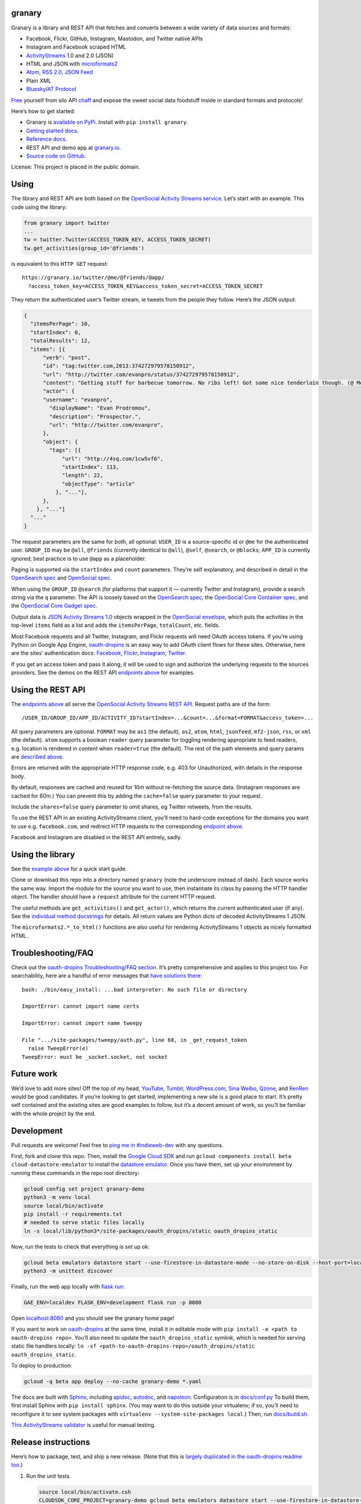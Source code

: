 granary
-------

Granary is a library and REST API that fetches and converts between a
wide variety of data sources and formats:

-  Facebook, Flickr, GitHub, Instagram, Mastodon, and Twitter native
   APIs
-  Instagram and Facebook scraped HTML
-  `ActivityStreams <http://activitystrea.ms/>`__ 1.0 and 2.0 (JSON)
-  HTML and JSON with
   `microformats2 <http://microformats.org/wiki/microformats2>`__
-  `Atom <https://tools.ietf.org/html/rfc4287>`__, `RSS
   2.0 <http://www.rssboard.org/rss-specification>`__, `JSON
   Feed <https://jsonfeed.org/>`__
-  Plain XML
-  `Bluesky <https://blueskyweb.org/>`__/`AT
   Protocol <https://atproto.com/>`__

`Free <https://en.wikipedia.org/wiki/Threshing>`__ yourself from silo
API `chaff <https://en.wikipedia.org/wiki/Chaff>`__ and expose the sweet
social data foodstuff inside in standard formats and protocols!

Here’s how to get started:

-  Granary is `available on
   PyPi. <https://pypi.python.org/pypi/granary/>`__ Install with
   ``pip install granary``.
-  `Getting started docs. <#using>`__
-  `Reference
   docs. <https://granary.readthedocs.io/en/latest/source/granary.html>`__
-  REST API and demo app at `granary.io <https://granary.io/>`__.
-  `Source code on GitHub. <https://github.com/snarfed/granary/>`__

License: This project is placed in the public domain.

Using
-----

The library and REST API are both based on the `OpenSocial Activity
Streams
service <https://opensocial.github.io/spec/2.0.1/Social-API-Server.xml#ActivityStreams-Service>`__.
Let’s start with an example. This code using the library:

.. code:: python

   from granary import twitter
   ...
   tw = twitter.Twitter(ACCESS_TOKEN_KEY, ACCESS_TOKEN_SECRET)
   tw.get_activities(group_id='@friends')

is equivalent to this ``HTTP GET`` request:

::

   https://granary.io/twitter/@me/@friends/@app/
     ?access_token_key=ACCESS_TOKEN_KEY&access_token_secret=ACCESS_TOKEN_SECRET

They return the authenticated user’s Twitter stream, ie tweets from the
people they follow. Here’s the JSON output:

.. code:: json

   {
     "itemsPerPage": 10,
     "startIndex": 0,
     "totalResults": 12,
     "items": [{
         "verb": "post",
         "id": "tag:twitter.com,2013:374272979578150912",
         "url": "http://twitter.com/evanpro/status/374272979578150912",
         "content": "Getting stuff for barbecue tomorrow. No ribs left! Got some nice tenderloin though. (@ Metro Plus Famille Lemay) http://t.co/b2PLgiLJwP",
         "actor": {
         "username": "evanpro",
           "displayName": "Evan Prodromou",
           "description": "Prospector.",
           "url": "http://twitter.com/evanpro",
         },
         "object": {
           "tags": [{
               "url": "http://4sq.com/1cw5vf6",
               "startIndex": 113,
               "length": 22,
               "objectType": "article"
             }, "..."],
         },
       }, "..."]
     "..."
   }

The request parameters are the same for both, all optional: ``USER_ID``
is a source-specific id or ``@me`` for the authenticated user.
``GROUP_ID`` may be ``@all``, ``@friends`` (currently identical to
``@all``), ``@self``, ``@search``, or ``@blocks``; ``APP_ID`` is
currently ignored; best practice is to use ``@app`` as a placeholder.

Paging is supported via the ``startIndex`` and ``count`` parameters.
They’re self explanatory, and described in detail in the `OpenSearch
spec <http://www.opensearch.org/Specifications/OpenSearch/1.1#The_.22count.22_parameter>`__
and `OpenSocial
spec <https://opensocial.github.io/spec/2.0.1/Social-API-Server.xml#ActivityStreams-Service>`__.

When using the ``GROUP_ID`` ``@search`` (for platforms that support it —
currently Twitter and Instagram), provide a search string via the ``q``
parameter. The API is loosely based on the `OpenSearch
spec <http://www.opensearch.org/Specifications/OpenSearch/1.1#OpenSearch_URL_template_syntax>`__,
the `OpenSocial Core Container
spec <http://opensocial.github.io/spec/2.5.1/Core-Container.xml#rfc.section.11.2>`__,
and the `OpenSocial Core Gadget
spec <http://opensocial.github.io/spec/2.5.1/Core-Gadget.xml#OpenSearch>`__.

Output data is `JSON Activity Streams
1.0 <http://activitystrea.ms/specs/json/1.0/>`__ objects wrapped in the
`OpenSocial
envelope <https://opensocial.github.io/spec/2.0.1/Social-API-Server.xml#ActivityStreams-Service>`__,
which puts the activities in the top-level ``items`` field as a list and
adds the ``itemsPerPage``, ``totalCount``, etc. fields.

Most Facebook requests and all Twitter, Instagram, and Flickr requests
will need OAuth access tokens. If you’re using Python on Google App
Engine, `oauth-dropins <https://github.com/snarfed/oauth-dropins>`__ is
an easy way to add OAuth client flows for these sites. Otherwise, here
are the sites’ authentication docs:
`Facebook <https://developers.facebook.com/docs/facebook-login/access-tokens/>`__,
`Flickr <https://www.flickr.com/services/api/auth.oauth.html>`__,
`Instagram <http://instagram.com/developer/authentication/>`__,
`Twitter <https://dev.twitter.com/docs/auth/3-legged-authorization>`__.

If you get an access token and pass it along, it will be used to sign
and authorize the underlying requests to the sources providers. See the
demos on the REST API `endpoints above <#about>`__ for examples.

Using the REST API
------------------

The `endpoints above <#about>`__ all serve the `OpenSocial Activity
Streams REST
API <https://opensocial.github.io/spec/2.0.1/Social-API-Server.xml#ActivityStreams-Service>`__.
Request paths are of the form:

::

   /USER_ID/GROUP_ID/APP_ID/ACTIVITY_ID?startIndex=...&count=...&format=FORMAT&access_token=...

All query parameters are optional. ``FORMAT`` may be ``as1`` (the
default), ``as2``, ``atom``, ``html``, ``jsonfeed``, ``mf2-json``,
``rss``, or ``xml`` (the default). ``atom`` supports a boolean
``reader`` query parameter for toggling rendering appropriate to feed
readers, e.g. location is rendered in content when ``reader=true`` (the
default). The rest of the path elements and query params are `described
above <#using>`__.

Errors are returned with the appropriate HTTP response code, e.g. 403
for Unauthorized, with details in the response body.

By default, responses are cached and reused for 10m without re-fetching
the source data. (Instagram responses are cached for 60m.) You can
prevent this by adding the ``cache=false`` query parameter to your
request.

Include the ``shares=false`` query parameter to omit shares, eg Twitter
retweets, from the results.

To use the REST API in an existing ActivityStreams client, you’ll need
to hard-code exceptions for the domains you want to use
e.g. ``facebook.com``, and redirect HTTP requests to the corresponding
`endpoint above <#about>`__.

Facebook and Instagram are disabled in the REST API entirely, sadly.

Using the library
-----------------

See the `example above <#using>`__ for a quick start guide.

Clone or download this repo into a directory named ``granary`` (note the
underscore instead of dash). Each source works the same way. Import the
module for the source you want to use, then instantiate its class by
passing the HTTP handler object. The handler should have a ``request``
attribute for the current HTTP request.

The useful methods are ``get_activities()`` and ``get_actor()``, which
returns the current authenticated user (if any). See the `individual
method
docstrings <https://github.com/snarfed/granary/blob/master/source.py>`__
for details. All return values are Python dicts of decoded
ActivityStreams 1 JSON.

The ``microformats2.*_to_html()`` functions are also useful for
rendering ActivityStreams 1 objects as nicely formatted HTML.

Troubleshooting/FAQ
-------------------

Check out the `oauth-dropins Troubleshooting/FAQ
section <https://github.com/snarfed/oauth-dropins#troubleshootingfaq>`__.
It’s pretty comprehensive and applies to this project too. For
searchability, here are a handful of error messages that `have solutions
there <https://github.com/snarfed/oauth-dropins#troubleshootingfaq>`__:

::

   bash: ./bin/easy_install: ...bad interpreter: No such file or directory

   ImportError: cannot import name certs

   ImportError: cannot import name tweepy

   File ".../site-packages/tweepy/auth.py", line 68, in _get_request_token
     raise TweepError(e)
   TweepError: must be _socket.socket, not socket

Future work
-----------

We’d love to add more sites! Off the top of my head,
`YouTube <http://youtu.be/>`__, `Tumblr <http://tumblr.com/>`__,
`WordPress.com <http://wordpress.com/>`__, `Sina
Weibo <http://en.wikipedia.org/wiki/Sina_Weibo>`__,
`Qzone <http://en.wikipedia.org/wiki/Qzone>`__, and
`RenRen <http://en.wikipedia.org/wiki/Renren>`__ would be good
candidates. If you’re looking to get started, implementing a new site is
a good place to start. It’s pretty self contained and the existing sites
are good examples to follow, but it’s a decent amount of work, so you’ll
be familiar with the whole project by the end.

Development
-----------

Pull requests are welcome! Feel free to `ping me in
#indieweb-dev <https://indieweb.org/discuss>`__ with any questions.

First, fork and clone this repo. Then, install the `Google Cloud
SDK <https://cloud.google.com/sdk/>`__ and run
``gcloud components install beta cloud-datastore-emulator`` to install
the `datastore
emulator <https://cloud.google.com/datastore/docs/tools/datastore-emulator>`__.
Once you have them, set up your environment by running these commands in
the repo root directory:

.. code:: shell

   gcloud config set project granary-demo
   python3 -m venv local
   source local/bin/activate
   pip install -r requirements.txt
   # needed to serve static files locally
   ln -s local/lib/python3*/site-packages/oauth_dropins/static oauth_dropins_static

Now, run the tests to check that everything is set up ok:

.. code:: shell

   gcloud beta emulators datastore start --use-firestore-in-datastore-mode --no-store-on-disk --host-port=localhost:8089 --quiet < /dev/null >& /dev/null &
   python3 -m unittest discover

Finally, run the web app locally with
`flask run <https://flask.palletsprojects.com/en/2.0.x/cli/#run-the-development-server>`__:

.. code:: shell

   GAE_ENV=localdev FLASK_ENV=development flask run -p 8080

Open `localhost:8080 <http://localhost:8080/>`__ and you should see the
granary home page!

If you want to work on
`oauth-dropins <https://github.com/snarfed/oauth-dropins>`__ at the same
time, install it in editable mode with
``pip install -e <path to oauth-dropins repo>``. You’ll also need to
update the ``oauth_dropins_static`` symlink, which is needed for serving
static file handlers locally:
``ln -sf <path-to-oauth-dropins-repo>/oauth_dropins/static oauth_dropins_static``.

To deploy to production:

.. code:: shell

   gcloud -q beta app deploy --no-cache granary-demo *.yaml

The docs are built with `Sphinx <http://sphinx-doc.org/>`__, including
`apidoc <http://www.sphinx-doc.org/en/stable/man/sphinx-apidoc.html>`__,
`autodoc <http://www.sphinx-doc.org/en/stable/ext/autodoc.html>`__, and
`napoleon <http://www.sphinx-doc.org/en/stable/ext/napoleon.html>`__.
Configuration is in
`docs/conf.py <https://github.com/snarfed/granary/blob/master/docs/conf.py>`__
To build them, first install Sphinx with ``pip install sphinx``. (You
may want to do this outside your virtualenv; if so, you’ll need to
reconfigure it to see system packages with
``virtualenv --system-site-packages local``.) Then, run
`docs/build.sh <https://github.com/snarfed/granary/blob/master/docs/build.sh>`__.

`This ActivityStreams
validator <http://activitystreamstester.appspot.com/>`__ is useful for
manual testing.

Release instructions
--------------------

Here’s how to package, test, and ship a new release. (Note that this is
`largely duplicated in the oauth-dropins readme
too <https://github.com/snarfed/oauth-dropins#release-instructions>`__.)

1.  Run the unit tests.

    .. code:: sh

       source local/bin/activate.csh
       CLOUDSDK_CORE_PROJECT=granary-demo gcloud beta emulators datastore start --use-firestore-in-datastore-mode --no-store-on-disk --host-port=localhost:8089 < /dev/null >& /dev/null &
       sleep 5
       python3 -m unittest discover
       kill %1
       deactivate

2.  Bump the version number in ``setup.py`` and ``docs/conf.py``.
    ``git grep`` the old version number to make sure it only appears in
    the changelog. Change the current changelog entry in ``README.md``
    for this new version from *unreleased* to the current date.

3.  Bump the ``oauth-dropins`` version specifier in ``setup.py`` to the
    most recent version.

4.  Build the docs. If you added any new modules, add them to the
    appropriate file(s) in ``docs/source/``. Then run
    ``./docs/build.sh``. Check that the generated HTML looks fine by
    opening ``docs/_build/html/index.html`` and looking around.

5.  ``git commit -am 'release vX.Y'``

6.  Upload to `test.pypi.org <https://test.pypi.org/>`__ for testing.

    .. code:: sh

       python3 setup.py clean build sdist
       setenv ver X.Y
       source local/bin/activate.csh
       twine upload -r pypitest dist/granary-$ver.tar.gz

7.  Install from test.pypi.org.

    .. code:: sh

       cd /tmp
       python3 -m venv local
       source local/bin/activate.csh
       pip3 uninstall granary # make sure we force Pip to use the uploaded version
       pip3 install --upgrade pip
       pip3 install mf2py==1.1.2
       pip3 install -i https://test.pypi.org/simple --extra-index-url https://pypi.org/simple granary==$ver
       deactivate

8.  Smoke test that the code trivially loads and runs.

    .. code:: sh

       source local/bin/activate.csh
       python3
       # run test code below
       deactivate

    Test code to paste into the interpreter:

    .. code:: py

       import json
       from granary import github
       github.__file__  # check that it's in the virtualenv

       g = github.GitHub('XXX')  # insert a GitHub personal OAuth access token
       a = g.get_activities()
       print(json.dumps(a, indent=2))

       from granary import atom
       print(atom.activities_to_atom(a, {}))

9.  Tag the release in git. In the tag message editor, delete the
    generated comments at bottom, leave the first line blank (to omit
    the release “title” in github), put ``### Notable changes`` on the
    second line, then copy and paste this version’s changelog contents
    below it.

    .. code:: sh

       git tag -a v$ver --cleanup=verbatim
       git push && git push --tags

10. `Click here to draft a new release on
    GitHub. <https://github.com/snarfed/granary/releases/new>`__ Enter
    ``vX.Y`` in the *Tag version* box. Leave *Release title* empty. Copy
    ``### Notable changes`` and the changelog contents into the
    description text box.

11. Upload to `pypi.org <https://pypi.org/>`__!

    .. code:: sh

       twine upload dist/granary-$ver.tar.gz

12. `Build the docs on Read the
    Docs <https://readthedocs.org/projects/granary/builds/>`__: first
    choose *latest* in the drop-down, then click *Build Version*.

13. On the `Versions
    page <https://readthedocs.org/projects/granary/versions/>`__, check
    that the new version is active, If it’s not, activate it in the
    *Activate a Version* section.

Related work
------------

`Apache Streams <http://streams.incubator.apache.org/>`__ is a similar
project that translates between storage systems and database as well as
social schemas. It’s a Java library, and its design is heavily
structured. `Here’s the list of formats it
supports. <http://streams.incubator.apache.org/site/0.3-incubating-SNAPSHOT/streams-project/streams-contrib/index.html>`__
It’s mainly used by `People Pattern <http://www.peoplepattern.com/>`__.

`Gnip <http://gnip.com/>`__ similarly `converts social network data to
ActivityStreams <http://support.gnip.com/documentation/activity_streams_intro.html>`__
and supports `many more source networks <http://gnip.com/sources/>`__.
Unfortunately, it’s commercial, there’s no free trial or self-serve
signup, and `plans start at $500 <http://gnip.com/products/pricing/>`__.

`DataSift <http://datasift.com/>`__ looks like broadly the same thing,
except they offer `self-serve, pay as you go
billing <http://dev.datasift.com/docs/billing>`__, and they use `their
own proprietary output
format <http://dev.datasift.com/docs/getting-started/data>`__ instead of
ActivityStreams. They’re also aimed more at data mining as opposed to
individual user access.

`Cliqset’s
FeedProxy <http://www.readwriteweb.com/archives/cliqset_activity_streams_api.php>`__
used to do this kind of format translation, but unfortunately it and
Cliqset died.

Facebook `used to <https://developers.facebook.com/blog/post/225/>`__
`officially <https://developers.facebook.com/blog/post/2009/08/05/streamlining-the-open-stream-apis/>`__
`support <https://groups.google.com/forum/#!topic/activity-streams/-b0LmeUExXY>`__
ActivityStreams, but that’s also dead.

There are a number of products that download your social network data,
normalize it, and let you query and visualize it.
`SocialSafe <http://socialsafe.net/>`__ is one, although the SSL
certificate is currently out of date.
`ThinkUp <http://web.archive.org/web/20161108212106/http://www.thinkup.com/>`__
was an open source product, but shuttered on 18 July 2016. There’s also
the lifelogging/lifestream aggregator vein of projects that pull data
from multiple source sites.
`Storytlr <https://github.com/storytlr/storytlr>`__ is a good example.
It doesn’t include Facebook, or Instagram, but does include a number of
smaller source sites. There are lots of others, e.g. the `Lifestream
WordPress plugin <http://www.enthropia.com/labs/wp-lifestream/>`__.
Unfortunately, these are generally aimed at end users, not developers,
and don’t usually expose libraries or REST APIs.

On the open source side, there are many related projects.
`php-mf2-shim <https://github.com/indieweb/php-mf2-shim>`__ adds
`microformats2 <http://microformats.org/wiki/microformats2>`__ to
Facebook and Twitter’s raw HTML.
`sockethub <https://github.com/sockethub/sockethub>`__ is a similar
“polyglot” approach, but more focused on writing than reading.

Changelog
---------

6.1 - unreleased
~~~~~~~~~~~~~~~~

*Non-breaking changes:*

-  Add new ``bluesky`` module for
   `Bluesky <https://blueskyweb.org/>`__/`AT
   Protocol <https://atproto.com/>`__.
-  ``as1``:

   -  Add the ``organization`` object type.

-  ``as2``:

   -  Support converting between AS1 ``stop-following`` and AS2 ``Undo``
      ``Follow``.
   -  Add the ``Organization`` object type.
   -  ``from_as1``: bug fix for image objects with ``url`` and ``value``
      fields (for alt text).
   -  ``from_as1``: convert ``urls.displayName`` to ``attachment.name``
      (`bridgy-fed#331 <https://github.com/snarfed/bridgy-fed/issues/331>`__).

-  ``atom``:

   -  Bug fix for rendering image attachments without ``image`` field to
      Atom.

-  ``jsonfeed``:

   -  Switch from ``white-space: pre`` CSS to converting newlines to
      ``<br>``\ s because some feed readers follow it strictly and don’t
      even line wrap
      (`#456 <https://github.com/snarfed/granary/issues/456>`__).

-  ``mastodon``:

   -  Add compatibility support for `Truth
      Social <https://truthsocial.com/>`__.

-  ``microformats2``:

   -  ``json_to_object``: drop backward compatibility support for
      ``like`` and ``repost`` properties. `Background
      discussion. <https://chat.indieweb.org/dev/2022-12-23#t1671833687984200>`__
   -  ``json_to_object``: add new ``rel_urls`` kwarg to allow attaching
      ``displayName``\ s to ``urls`` based on HTML text or ``title``
      attribute
      (`bridgy-fed#331 <https://github.com/snarfed/bridgy-fed/issues/331>`__).
   -  Add new ``json_to_activities`` function.
   -  Support the ``h-card`` ``org`` property.
   -  ``json_to_object``: handle composite ``rsvp`` property value.
   -  ``json_to_object``: bug fix when ``fetch_mf2`` is True, handle
      when we run the authorship algorithm and fetch an author URL that
      has a ``u-photo`` with ``alt``.

-  ``flickr``:

   -  ``get_activities``: add support for the ``count`` kwarg.

-  ``github``:

   -  ``get_activities``: add support for the ``count`` kwarg.

6.0 - 2022-12-03
~~~~~~~~~~~~~~~~

-  ``as1``:

   -  ``activity_changed``: ignore ``inReplyTo.author``
      (`snarfed/bridgy#1338 <https://github.com/snarfed/bridgy/issues/1338>`__)

.. _section-1:

5.0 - 2022-12-03
~~~~~~~~~~~~~~~~

*Breaking changes:*

-  Drop Python 3.6 support. Python 3.7 is now the minimum required
   version.
-  Twitter, Instagram, Mastodon:

   -  Drop ``get_activities`` ``cache`` kwarg’s support for App Engine
      memcache interface. It’s now only used as a plain ``dict``.
      ``get_activities`` will now make many small modifications, so if
      you pass an object that implements those as API calls, you’ll
      probably want to batch those separately.

-  Twitter, Mastodon, Flickr, GitHub:

   -  ``create``/``preview``: support the AS1 ``favorite`` verb as well
      as ``like``.
      (`bridgy#1345 <https://github.com/snarfed/bridgy/issues/1345>`__)

-  Atom:

   -  Switch to converting AS1 ``id`` (instead of ``url``) to Atom
      ``id``.

-  Reddit:

   -  Implement ``get_actor``.

-  Mastodon:

   -  ``create``/``preview``: allow non-Mastodon replies, ie activities
      that include ``inReplyTo`` URLs even if none of them point to a
      toot.
      (`bridgy#1321 <https://github.com/snarfed/bridgy/issues/1321>`__)
   -  Raise ``requests.HTTPError`` with ``response.status_code`` 502
      instead of ``JSONDecodeError`` on non-JSON responses. This is
      synthetic, but more helpful for error handling.

-  microformats2:

   -  ``object_to_json`` and related functions: handle all escaped HTML
      entities, not just ``&amp;`` ``&lt;`` ``&gt;``.
   -  Unify ``microformats2.prefix_image_urls`` and
      ``prefix_video_urls`` into a new ``as1.prefix_urls`` function.

-  RSS:

   -  Remove ``itunes:category``. It has to be `one of Apple’s explicit
      categories <https://feedgen.kiesow.be/ext/api.ext.podcast.html#feedgen.ext.podcast.PodcastExtension.itunes_category>`__,
      which we aren’t prepared to validate, so don’t try.

-  ActivityStreams 2:

   -  Translate both ``url`` and ``urls`` from AS1 into multi-valued AS2
      ``url`` field.

-  Move a number of utility methods from the ``Source`` class to a new
   ``as1`` module: ``object_type``, ``merge_by_id``, ``is_public``,
   ``add_rsvps_to_event``, ``get_rsvps_from_event``,
   ``activity_changed``, ``append_in_reply_to``, ``actor_name``,
   ``original_post_discovery``.
-  ``as1.original_post_discovery``: remove deprecated ``cache`` kwarg.

*Non-breaking changes:*

-  ActivityStreams 2:

   -  Fix spec compliance bug: `icon`` and ``image`` are singly
      valued, not multiply
      valued <https://www.w3.org/TR/activitystreams-vocabulary/#dfn-icon>`__.
   -  Add new ``is_public`` method and ``PUBLIC_AUDIENCE`` constant.
   -  Prefer ``"objectType": "featured"`` first in the ``image`` field
      when converting from AS1, last in the ``icon`` field. This matches
      the ActivityPub (Mastodon) convention of using ``icon`` for
      profile pictures and ``image`` for header images.
   -  Propagate ``url`` values into new ``PropertyValue`` attachments on
      ``Person`` objects; these end up in Mastodon’s “profile metadata”
      link fields.
   -  ``to_as1``: if an attachment’s ``mediaType`` is ``image/...``,
      override ``objectType`` and set it to ``image``.

-  Twitter

   -  Trim alt text in line between post preview and creation
   -  Correctly trim Twitter alt text

-  Facebook

   -  Scraping: extract post id and owner id from ``data-ft`` attribute
      and ``_ft_`` query param more often instead of ``story_fbid``,
      which is now an opaque token that changes regularly.
      (`facebook-atom#27 <https://github.com/snarfed/facebook-atom/issues/27>`__)

-  Instagram

   -  Add new ``Instagram.scraped_json_to_activities`` method.

-  GitHub

   -  ``create`` and ``preview``: convert profile URLs to @-mentions, eg
      ``https://github.com/snarfed`` to ``@snarfed``
      (`bridgy#1090 <https://github.com/snarfed/bridgy/issues/1090>`__).

      -  ``get_activities`` with ``activity_id`` now supports
         ``fetch_replies`` and ``fetch_likes``.

-  Reddit

   -  Add ``cache`` support to ``get_activities``.

-  REST API

   -  Add new ``/scraped`` endpoint that accepts ``POST`` requests with
      silo HTML as input. Currently only supports Instagram. Requires
      ``site=instagram``, ``output=...`` (any supported output format),
      and HTML as either raw request body or MIME multipart encoded file
      in the ``input`` parameter.

-  microformats2

   -  Add new ``extra`` and ``body_class`` kwargs to
      ``activities_to_html``.
   -  When converting ``u-featured`` images to AS1, add new non-standard
      ``"objectType": "featured"`` field to distinguish them from
      ``u-photo``.
   -  Convert ``p-note`` to AS1 ``summary``.
   -  Bug fixes for converting ``image`` attachments to ``photo``.

-  ``Source.original_post_discovery``: add new ``max_redirect_fetches``
   keyword arg.

.. _section-2:

4.0 - 2022-03-23
~~~~~~~~~~~~~~~~

*Breaking changes:*

-  Drop Python 3.5 support. Python 3.6 is now the minimum required
   version.

*Non-breaking changes:*

-  RSS:

   -  Add support for RSS input via new ``rss.to_activities`` function.

-  Add new ``include_shares`` kwarg to ``get_activities``, implemented
   for Twitter and Mastodon. Defaults to ``True``. If ``False``, shares
   (retweets in Twitter, boosts in Mastodon) will be discarded and not
   returned. Also add a corresponding ``shares`` query param to the REST
   API.
-  Instagram (scraping):

   -  Handle media items with no ``user`` object, add new fetch for
      comments.
   -  Add ``Instagram.merge_scraped_comments()``.

-  ActivityStreams 2:

   -  Handle error when ``type`` isn’t a string.

-  Reddit:

   -  Implement ``get_activities()`` to fetch posts by the current user
      or a user specified with ``user_id``.

-  Facebook scraping:

   -  Skip “Suggested for you” posts.
   -  Add ``log_html`` kwarg to ``get_activities``; defaults to False.
   -  Miscellaneous bug fixes.

-  JSONFeed:

   -  Handle malformed ``items.author`` element.

.. _section-3:

3.2 - 2021-09-15
~~~~~~~~~~~~~~~~

-  ``Source.original_post_discovery``: add new
   ``include_reserved_hosts`` kwarg, defaults to ``True``.
-  Instagram:

   -  Update scraping to handle new ``feed_v2`` JSON format.

-  Facebook:

   -  Scraping: handle pictures, videos, link attachments, and text
      links in timeline/news feed posts.

-  Mastodon:

   -  Bug fix for ``get_activities()`` with ``fetch_mentions=True``:
      handle notifications with ``status: null``. Maybe happens when a
      status is deleted?
   -  ``create``/``preview_create``: support bookmarks. (Nothing special
      happens with them; their ``content`` is posted as a normal toot.)

-  microformats2:

   -  Stop rendering ``image.displayName`` as visible text in HTML,
      since it’s already in the ``<img>``\ ’s ``alt`` attribute.
   -  Add
      `bookmark-of <https://indieweb.org/bookmark#How_to_markup>`__
      support.
   -  Add ``prefix_image_urls()`` function.
   -  Handle null ``content`` in AS1/2 objects.
   -  ``json_to_object`` bug fix for composite ``bookmark-of``
      properties.

-  Twitter:

   -  ``create``/``preview``: `support large
      videos <https://twittercommunity.com/t/large-file-can-not-be-finalized-synchronously/82929/3>`__
      via async upload. We now pass ``media_category=tweet_video`` to
      the chunked upload ``INIT`` stage, and then make blocking
      ``STATUS`` calls until the video is finished processing.
      (`bridgy#1043 <https://github.com/snarfed/bridgy/issues/1043>`__)
   -  ``create``/``preview``: allow bookmarks.
      (`bridgy#1045 <https://github.com/snarfed/bridgy/issues/1045>`__)
   -  ``create``/``preview``: allow non-Twitter replies, ie activities
      that include ``inReplyTo`` URLs even if none of them point to a
      tweet.
      (`bridgy#1063 <https://github.com/snarfed/bridgy/issues/1063>`__)
   -  ``get_activities``: support list ids as well as slugs.
   -  Bug fixes for removing t.co links to quoted tweets.
   -  Bug fix for multiple instances of the same link in tweet text.
   -  ``get_activities()``: raise ``ValueError`` on invalid ``user_id``.

-  REST API: ported web framework from webapp2 to Flask. No user-visible
   behavior change expected.

.. _section-4:

3.1 - 2021-04-03
~~~~~~~~~~~~~~~~

-  Add Python 3.8 support, drop 3.3 and 3.4. Python 3.5 is now the
   minimum required version.
-  Add `Pixelfed <https://pixelfed.org/>`__! Heavily based on Mastodon.
-  Standardize Instagram’s and Facebook’s scraping into new common
   ``scraped_to_activities()``, ``scraped_to_activity()``, and
   ``merge_scraped_reactions()`` methods.
-  Atom:

   -  Add the ``summary`` element
      (`#157 <https://github.com/snarfed/granary/issues/157>`__).

-  REST API:

   -  Bug fix: URL-encode Unicode characters in ``Link`` HTTP headers
      (eg ``rel=self``, ``rel=header``).

-  Facebook:

   -  Scraping now uses
      `mbasic.facebook.com <https://mbasic.facebook.com/>`__ instead of
      `m.facebook.com <https://m.facebook.com/>`__.

-  Flickr:

   -  Add support for adding tags to existing photos
      (`bridgy#857 <https://github.com/snarfed/bridgy/issues/857>`__).
   -  ``get_comment()``: skip fetching comments from API if ``activity``
      kwarg is provided and contains the requested comment.

-  GitHub:

   -  Handle `HTTP 451 Unavailable for Legal
      Reasons <https://en.wikipedia.org/wiki/HTTP_451>`__ responses (`eg
      for DMCA
      takedowns <https://developer.github.com/changes/2016-03-17-the-451-status-code-is-now-supported/>`__)
      gracefully.
   -  Add create/preview support for reactions on pull review request
      comments (ie URLs with ``#discussion_r...`` fragments).

-  HTML/microformats2:

   -  Add ``aria-hidden="true"`` to empty links
      (`bridgy#947 <https://github.com/snarfed/bridgy/issues/947>`__).
   -  Bug fix: escape ``&``, ``<``, and ``>`` characters in bare mf2
      ``content`` properties
      (`aaronpk/XRay#102 <https://github.com/aaronpk/XRay/issues/102>`__).
   -  ``json_to_object()``: convert ``nickname`` to ``username``.

-  JSON Feed:

   -  Gracefully handle when ``content_html`` and ``content_text`` are
      `incorrectly <https://jsonfeed.org/version/1#items>`__ lists
      instead of strings.

-  Instagram:

   -  Include threaded (ie nested) comments in scraping
      (`bridgy#958 <https://github.com/snarfed/bridgy/issues/958>`__).

-  Mastodon:

   -  Bug fix for alt text with image attachments
      (`bridgy#975 <https://github.com/snarfed/bridgy/issues/975>`__).
   -  Omit empty ``limit`` param `for compatibility with
      Pleroma <https://git.pleroma.social/pleroma/pleroma/-/issues/2198>`__
      (`bridgy#977 <https://github.com/snarfed/bridgy/issues/977>`__).

-  Meetup:

   -  ``create()``: handle API errors and return the error message in
      the ``CreationResult``
      (`bridgy#921 <https://github.com/snarfed/bridgy/issues/921>`__).

-  Twitter:

   -  Bug fix: URL-encode list names in API calls.
   -  Bug fix: propagate alt text into AS1 ``photo.displayName`` so that
      it gets all the way into microformats2 JSON and HTML
      (`#183 <https://github.com/snarfed/granary/issues/183>`__).

-  Reddit:

   -  Implement ``post_id()``.
   -  Cache user data fetched from the API for 5m to avoid repeating
      user profile API requests
      (`bridgy#1021 <https://github.com/snarfed/bridgy/issues/1021>`__).
      when fetching multiple comments or posts from the same author
   -  Bug fix: use ‘displayName’ instead of ‘name’ in AS1 objects for
      submissions.
   -  Bug fix: use tag URIs for activity ids.

-  ActivityStreams 2:

   -  ``to_as1()``: for ``Create`` activities, include the activity
      actor’s data in the object’s author
      (`snarfed/bridgy-fed#75 <https://github.com/snarfed/bridgy-fed/issues/75>`__).
   -  ``to_as1()``: convert ``preferredUsername`` to ``username``.
   -  ``from_as1()``: convert ``username`` to ``preferredUsername``.
   -  ``from_as1()``: bug fix, make ``context`` kwarg actually work.

.. _section-5:

3.0 - 2020-04-08
~~~~~~~~~~~~~~~~

*Breaking changes:*

-  *Python 2 is no longer supported!* Including the `App Engine Standard
   Python 2
   runtime <https://cloud.google.com/appengine/docs/standard/python/>`__.
   On the plus side, the `Python 3
   runtime <https://cloud.google.com/appengine/docs/standard/python3/>`__
   is now supported! See this `list of
   differences <https://cloud.google.com/appengine/docs/standard/python3/python-differences>`__
   for more details.

Non-breaking changes:

-  Migrate demo app and API to the App Engine Standard Python 3 runtime.
-  Instagram:

   -  Scraping: fetch 50 likes instead of 24.
      (`snarfed/bridgy#898 <https://github.com/snarfed/bridgy/issues/898>`__)
   -  Scraping bug fix for ``get_actor()`` with ``user_id``.

-  Twitter:

   -  Add `image alt
      text <https://blog.twitter.com/developer/en_us/a/2016/alt-text-support-for-twitter-cards-and-the-rest-api.html>`__
      support to ``get_activites()`` etc
      (`#183 <https://github.com/snarfed/granary/issues/183>`__).

-  RSS:

   -  Add ``itunes:image``, ``itunes:author``, and ``itunes:category``.
   -  Strip HTML from ``title`` element
      (`#177 <https://github.com/snarfed/granary/issues/177>`__).
      `Background. <https://validator.w3.org/feed/docs/warning/ContainsHTML.html>`__
   -  Always include author in items
      (`#177 <https://github.com/snarfed/granary/issues/177>`__).
   -  Bug fix: extract feed image from ``hfeed`` correctly.
   -  Bug fix: don’t crash on ``article`` or ``mention`` tags in items
      with enclosures.

-  Atom:

   -  Bug fix: extract feed image from ``hfeed`` correctly.

-  REST API:

   -  Add HTTP ``HEAD`` support.
   -  Add support for URL fragments with ``input=html``. If a fragment
      is provided, only that specific element is extracted and
      converted.
      (`#185 <https://github.com/snarfed/granary/issues/185>`__)

-  GitHub:

   -  Publish: preserve ``<code>`` tags instead of converting them to
      \`s so that GitHub renders HTML entities like ``&gt;`` inside them
      instead of leaving them escaped.
      `Background. <https://chat.indieweb.org/dev/2019-12-24#t1577174464779200>`__

-  JSON Feed:

   -  Handle malformed attachments better.

-  microformats2:

   -  Don’t crash on string ``context`` fields.
   -  ``html_to_activities()``: limit to ``h-entry``, ``h-event``, and
      ``h-cite`` items
      (`#192 <https://github.com/snarfed/granary/issues/192>`__).

-  The ``cache`` kwarg to ``Source.original_post_discovery()`` now has
   no effect. ``webutil.util.follow_redirects()`` has its own built in
   caching now.
-  Added Meetup.com support for publishing RSVPs.

.. _section-6:

2.2 - 2019-11-02
~~~~~~~~~~~~~~~~

-  Add Mastodon support!
-  Add Python 3.7 support, and improve overall Python 3 compatibility.
-  Update a number of dependencies.
-  Switch from Python’s built in ``json`` module to
   `ujson <https://github.com/esnme/ultrajson/>`__ to speed up JSON
   parsing and encoding.
-  Add ``duration`` and ``size`` support to ActivityStreams 1 and 2,
   RSS, and microformats2 HTML and JSON. `microformats2 support is still
   emerging for both <https://indieweb.org/podcast#Brainstorming>`__.
   Both integer seconds and `ISO 8601 string
   durations <https://en.wikipedia.org/wiki/ISO_8601#Durations>`__ are
   supported for ``duration``. Integer bytes is used for ``size``
   everywhere. microformats2 HTML also includes human-readable strings,
   eg ``5.1 MB``.
   (`#169 <https://github.com/snarfed/granary/issues/169>`__)
-  Twitter:

   -  ``[preview]_create()``: detect attempts to upload `images over
      5MB <https://developer.twitter.com/en/docs/media/upload-media/uploading-media/media-best-practices#image-specs>`__
      and return an error.

-  Facebook:

   -  Add ``get_activities(scrape=True)`` for scraping HTML from
      `m.facebook.com <https://m.facebook.com/>`__. Requires ``c_user``
      and ``xs`` cookies from a logged in session
      (`snarfed/bridgy#886 <https://github.com/snarfed/bridgy/issues/886>`__).
   -  `Upgrade Graph API version from 2.10 to
      4.0. <https://developers.facebook.com/docs/graph-api/changelog>`__

-  Atom:

   -  Bug fix for de-duping images in attachments.

-  RSS:

   -  Wrap all ``<description>`` element contents in ``CDATA`` sections.
   -  Render images in ``<description>`` with HTML ``<img>`` tags
      (`#175 <https://github.com/snarfed/granary/issues/175>`__).
   -  ``from_activities()`` bug fix: don’t crash when converting
      multiple attachments to enclosures in a single item. (RSS only
      supports one enclosure per item, so we now only include the first,
      and log a warning if the activity has more.)

.. _section-7:

2.1 - 2019-09-04
~~~~~~~~~~~~~~~~

-  Convert AS2 ``Mention`` tags to AS1 ``objectType`` ``mention``
   (non-standard) and vice versa
   (`snarfed/bridgy-fed#46 <https://github.com/snarfed/bridgy-fed/issues/46>`__).
-  Twitter:

   -  Bug fix for large block list fetches that get rate limited after a
      few successful requests.
   -  Handle HTTP 403 + error code 200 when fetching retweets for a
      protected or otherwise unavailable tweet
      (`bridgy#688 <https://github.com/snarfed/bridgy/issues/688#issuecomment-520600329>`__).
   -  Demote @-mentions from
      `person-tags <https://indieweb.org/person-tag>`__ to
      `mentions <https://indieweb.org/mention>`__. Specifically, this
      means they’ll no longer get rendered with ``u-category`` mf2.

-  Instagram:

   -  Disabled in the REST API entirely due to Instagram’s aggressive
      rate limiting and blocking
      (`bridgy#655 <https://github.com/snarfed/bridgy/issues/665#issuecomment-524977427>`__).
   -  Update scraping to handle replies in new
      ``edge_media_to_parent_comment`` field
      (`#164 <https://github.com/snarfed/granary/issues/164>`__).
   -  Use cookie for all scraping HTTP requests, not just for likes.

-  microformats2:

   -  Revise whitespace handling; use ``white-space: pre`` CSS in HTML
      output.

-  Facebook:

   -  Bug fix: don’t interpret ``photo.php`` as username in post URLs.

-  Atom:

   -  Switch from ``white-space: pre`` CSS back to converting newlines
      to ``<br>``\ s because some feed readers (`eg
      NewsBlur <https://forum.newsblur.com/t/android-cant-read-line-pre-formatted-lines/6116>`__)
      follow it too strictly and don’t even line wrap.

-  RSS:

   -  Default title to ellipsized content.

.. _section-8:

2.0 - 2019-03-01
~~~~~~~~~~~~~~~~

*Breaking change*: drop Google+ since `it shuts down in
March <https://developers.google.com/+/api-shutdown>`__. Notably, this
removes the ``googleplus`` module.

.. _section-9:

1.15 - 2019-02-28
~~~~~~~~~~~~~~~~~

-  Add RSS 2.0 output!
   (`#124 <https://github.com/snarfed/granary/issues/124>`__)
-  All silos:

   -  Switch users’ primary URLs from web site to silo profile
      (`#158 <https://github.com/snarfed/granary/issues/158>`__).

-  GitHub:

   -  Don’t enclose bare URLs in ``<``/``>``
      (`snarfed/bridgy#850 <https://github.com/snarfed/bridgy/issues/850>`__).

-  Atom:

   -  Bug fix for actors and attachments with multiple image URLs.
   -  Bug fix for attachment author objects with no properties.

-  Google+:

   -  Drop from web UI and REST API since `consumer Google+ is shutting
      down
      entirely <https://blog.google/technology/safety-security/expediting-changes-google-plus/>`__
      (`more <https://github.com/snarfed/bridgy/issues/846>`__).
   -  Switch from deprecated global API endpoint to G+ endpoint.
      Background in
      `snarfed/bridgy#846 <https://github.com/snarfed/bridgy/issues/846>`__,
      `Google blog
      post <https://developers.googleblog.com/2018/03/discontinuing-support-for-json-rpc-and.html>`__
      `and
      docs <https://developers.google.com/api-client-library/python/guide/batch>`__.

-  Instagram:

   -  Fix individual photo/video link urls for multi-photo/video posts.
   -  Handle `user-provided alt
      text <https://instagram-press.com/blog/2018/11/28/creating-a-more-accessible-instagram/>`__
      (`#159 <https://github.com/snarfed/granary/issues/159>`__).

-  Twitter:

   -  Update max video upload size from 5MB to 512MB
      (`#162 <https://github.com/snarfed/granary/issues/162>`__).

-  ``/url``: Return HTTP 400 when fetching the user’s URL results in an
   infinite redirect.

.. _section-10:

1.14 - 2018-11-12
~~~~~~~~~~~~~~~~~

Add ``delete()``. Currently includes Twitter and Flickr support. \*
Instagram: \* Make extra HTTP fetch (with cookie) to get individual
likes
(`snarfed/bridgy#840 <https://github.com/snarfed/bridgy/issues/840>`__).
\* Update scraping logic to handle feed HTML changes. \* Link @-mentions
in comments as well as photo/video captions. \* GitHub: \*
``create``/``preview_create`` bug fixes for issues and comments on
private repos. \* Handle HTTP 410 Gone responses from REST API, eg when
a repo has been deleted or issues for the repo disabled. \* Twitter: \*
Add ``delete()`` and ``preview_delete()`` for deleting tweets. \*
Flickr: \* Add ``delete()`` and ``preview_delete()`` for deleting
photos. \* microformats2: \* Add
`follow-of <https://indieweb.org/follow>`__ support. \* Only use
quotation-of property for quote tweets, not URLs.
(`#155 <https://github.com/snarfed/granary/issues/155>`__) \* If a tag
has startIndex/length, it gets linkified in the content, so don’t also
emit an mf2 child or HTML h-cite for it.
(`#155 <https://github.com/snarfed/granary/issues/155>`__ \* Atom: \*
Encode ``&``\ s in author URL and email address too. (Thanks
`sebsued <https://twitter.com/sebsued>`__!) \* AS2: \* Add ``Follow``
support.

.. _section-11:

1.13 - 2018-08-08
~~~~~~~~~~~~~~~~~

-  Twitter:

   -  Support ISO 8601 formatted created_at timestamps, which the
      `archive download
      uses <https://help.twitter.com/en/managing-your-account/how-to-download-your-twitter-archive>`__,
      as well as RFC 2822 from the API.
   -  ``create()`` and ``preview_create()``: support RSVPs. Tweet them
      as normal tweets with the RSVP content.
      (`snarfed/bridgy#818 <https://github.com/snarfed/bridgy/issues/818>`__)
   -  ``create()`` and ``preview_create()``: support alt text for
      images, via AS1 ``displayName``.
      (`snarfed/bridgy#756 <https://github.com/snarfed/bridgy/issues/756>`__).

-  Instagram:

   -  Add global rate limiting lock for scraping. If a scraping HTTP
      request gets a 429 or 503 response, we refuse to make more
      requests for 5m, and instead short circuit and return the same
      error. This can be overridden with a new ``ignore_rate_limit``
      kwarg to ``get_activities()``.

-  GitHub:

   -  Add ``tag`` support to ``create``/``preview_create`` to add
      label(s) to existing issues
      (`snarfed/bridgy#811 <https://github.com/snarfed/bridgy/issues/811>`__).
   -  Escape HTML characters (``<``, ``>``, and ``&``) in content in
      ``create()`` and ``preview_create()``
      (`snarfed/bridgy#810 <https://github.com/snarfed/bridgy/issues/810>`__).
   -  ``get_activities()`` and ``get_comment()`` now return
      ``ValueError`` instead of ``AssertionError`` on malformed
      ``activity_id`` and ``comment_id`` args, respectively.
   -  ``get_activities()`` bug fix for issues/PRs with no body text.
   -  Switch from GraphQL to REST API for creating comments and
      reactions, since GraphQL hits authorization errors on many org
      repos.
      (`snarfed/bridgy#824 <https://github.com/snarfed/bridgy/issues/824>`__)
   -  Improve GraphQL support for comments and users.

-  Atom:

   -  Shorten and ellipsize feed title when necessary
      (`#144 <https://github.com/snarfed/granary/issues/144>`__).

-  microformats2:

   -  Upgrade mf2py to improve a few things like `implied p-name
      detection <http://microformats.org/wiki/microformats2-implied-properties>`__
      and whitespace handling
      (`#142 <https://github.com/snarfed/granary/issues/142>`__, fixes
      `#145 <https://github.com/snarfed/granary/issues/145>`__,
      `snarfed/bridgy#756 <https://github.com/snarfed/bridgy/issues/756>`__,
      `snarfed/bridgy#828 <https://github.com/snarfed/bridgy/issues/828>`__).
   -  Support ``alt`` attribute in ``<img>`` tags
      (`snarfed/bridgy#756 <https://github.com/snarfed/bridgy/issues/756>`__).

.. _section-12:

1.12 - 2018-03-24
~~~~~~~~~~~~~~~~~

-  Add Python 3 support! Granary now requires either Python 2.7+ or
   Python 3.3+.
-  Instagram:

   -  Fix scraping profile pages.

-  Twitter:

   -  Update character counting to handle Twitter change that now
      auto-links *all* ccTLDs.
      `Background. <https://github.com/kylewm/brevity/issues/8>`__

-  GitHub:

   -  Bug fix for ``get_activities()`` with deleted issues and repos.

-  microformats2:

   -  ``object_to_json()``: convert tags to simple strings in the
      ``category`` property, not full nested objects like ``h-card``\ s
      (`#141 <https://github.com/snarfed/granary/issues/141>`__).
   -  Special case GitHub issues that are in-reply-to a repo or its
      ``/issues`` URL to be objectType ``issue``.
   -  Render simple string categories in HTML output.

This release is intentionally small and limited in scope to contain any
impact of the Python 3 migration. It *should* be a noop for existing
Python 2 users, and we’ve tested thoroughly, but I’m sure there are
still bugs. Please file issues if you notice anything broken!

.. _section-13:

1.11 - 2018-03-09
~~~~~~~~~~~~~~~~~

-  Add GitHub!

   -  ``get_activities()`` supports issues and pull requests, including
      comments and reactions. It’s currently based on notifications, so
      it’s best effort, not comprehensive, and only includes recently
      active issues/PRs.
   -  ``create()`` and ``preview_create()`` support issues, comments,
      `stars <https://help.github.com/articles/about-stars>`__, and
      `reactions <https://help.github.com/articles/about-conversations-on-github/#reacting-to-ideas-in-comments>`__.

-  Twitter:

   -  Prefer MP4 and other video/… content types to HLS (.m3u8) etc.
      `Background. <https://twittercommunity.com/t/retiring-mp4-video-output/66093>`__
   -  Prefer HTTPS URLs for media images.
   -  ``get_activities()``: Support @-prefixed usernames in ``user_id``.

-  Facebook:

   -  Support new `recurring aka multi-instance
      events <https://stackoverflow.com/questions/45131646/decoding-recurring-events-from-facebook-open-graph-api>`__.
      ``create()`` and ``preview_create()`` now only support RSVPs to
      individual instances of multi-instance events, to match the
      Facebook API itself.
   -  Try harder to find original (full) sized photo URLs, specifically
      ``_o.jpg`` files instead of ``_s.jpg``.
   -  ``create()`` bug fix for photo and image URLs with unicode
      characters.
   -  Fixed bug where ``get_activities(user_id=...)`` included the
      authenticated user’s own recent photos, albums, and news
      publishes.

-  Instagram:

   -  Extract more user (``author``) data from scraped profile pages.
   -  Fix home page feed scraping.

-  microformats2, Atom:

   -  Add enclosures for image attachments.
   -  Bug fixes for rendering image, video, and audio attachments inside
      shares and attachments. De-dupe images.

-  microformats2:

   -  Handle simple string-only author properties.
   -  Add ``fetch_mf2`` kwarg to ``json_to_object()`` for fetching
      additional pages over HTTP to determine authorship.
   -  Generate explicit blank ``p-name`` in HTML to prevent old flawed
      `implied p-name
      handling <http://microformats.org/wiki/microformats2-implied-properties>`__
      (`#131 <https://github.com/snarfed/granary/issues/131>`__).
   -  Fix ``share`` verb handling in ``activity_to_json()`` and
      ``activities_to_html()``
      (`#134 <https://github.com/snarfed/granary/issues/134>`__).
   -  Remember which content contains HTML, preserve newlines in it, and
      don’t translate those newlines to ``<br>``\ s
      (`#130 <https://github.com/snarfed/granary/issues/130>`__).

-  Atom:

   -  Fix timezone bugs in ``updated`` and ``published``.

-  JSON Feed:

   -  Omit title from items if it’s the same as the content. (Often
      caused by microformats2’s implied ``p-name`` logic.)

.. _section-14:

1.10 - 2017-12-10
~~~~~~~~~~~~~~~~~

-  Moved web site and REST API to `granary.io <https://granary.io/>`__!
   `granary-demo.appspot.com <https://granary-demo.appspot.com/>`__ now
   301 redirects.
-  Twitter:

   -  Update the publish character limit to 280.
      `Background. <https://twittercommunity.com/t/updating-the-character-limit-and-the-twitter-text-library/96425>`__
   -  Fix a `bug in preview_create that auto-linked @-mentions inside
      URLs <https://github.com/snarfed/bridgy/issues/527#issuecomment-346302800>`__,
      e.g. Medium posts.
   -  Support videos and animated GIFs in ``get_activities()`` etc.

-  Instagram:

   -  Add cookie query param to REST API to allow scraping that logged
      in user’s feed.

-  HTML (including Atom content):

   -  Render image, video, and audio attachments more often and
      consistently.
   -  Include microformats2 ``u-photo``, ``u-video``, and ``u-audio``
      classes more often and consistently.

-  Atom:

   -  Add ``atom_to_activities()`` for converting full feed documents.
   -  Add to REST API and web UI.
   -  Include source URL in ``rel=alternate`` link as well as
      actor/author URL
      (`#151 <https://github.com/snarfed/granary/issues/151>`__).

-  JSON Feed:

   -  Fix bug that omitted title in some cases
      (`#122 <https://github.com/snarfed/granary/issues/122>`__).

.. _section-15:

1.9 - 2017-10-24
~~~~~~~~~~~~~~~~

-  Add `ActivityStreams
   2.0 <http://www.w3.org/TR/activitystreams-core/>`__! New ``as2``
   module includes ``to_as1()`` and ``from_as1()`` functions. Currently
   supported: articles, notes, replies, likes, reposts, events, RSVPs,
   tags, attachments.
-  Atom:

   -  Add new ``atom_to_activity()`` function for converting Atom to
      AS1.
   -  Add email field to author, if provided.

-  JSON Feed:

   -  Raise ValueError on bad (non-dict) input.

-  REST API:

   -  Add ``as2`` value for ``format`` and ``input``. Revise existing
      ActivityStreams and microformats2 value names to ``as1``,
      ``as1-xml``, and ``mf2-json``. Old values ``activitystreams``,
      ``json``, ``json-mf2``, and ``xml`` are still accepted, but
      deprecated.

.. _section-16:

1.8 - 2017-08-29
~~~~~~~~~~~~~~~~

-  Add `JSON Feed <https://jsonfeed.org/>`__ support to both library and
   REST API.
-  Twitter:

   -  Add ``get_blocklist()``.
   -  Bug fix for creating replies, favorites, or retweets of video
      URLs, e.g. https://twitter.com/name/status/123/video/1 .
   -  Bug fix for parsing favorites HTML to handle a small change on
      Twitter’s side.
   -  ``post_id()`` now validates ids more strictly before returning
      them.

-  Facebook:

   -  Improve heuristic for determining privacy of wall posts from other
      users.
   -  Support GIFs in comments (attachment types
      ``animated_image_autoplay`` and ``animated_image_share``).
   -  Upgrade Graph API from
      `v2.6 <https://developers.facebook.com/docs/apps/changelog#v2_6>`__
      to
      `v2.10 <https://developers.facebook.com/docs/apps/changelog#v2_10>`__.

-  Instagram:

   -  Update scraping to handle new home page (ie news feed) JSON
      schema, which changed sometime around 2017-02-27. (Profile pages
      and individual photo/video permalinks still haven’t changed yet.)

-  microformats2:

   -  Add `u-featured <https://indieweb.org/featured>`__ to
      ActivityStreams ``image``.
   -  Improve ``h-event`` support.
   -  Minor whitespace change (added

      .. raw:: html

         <p>

      ) when rendering locations as HTML.
   -  ``post_id()`` now validates ids more strictly before returning
      them.
   -  Fix bugs in converting latitude and longitude between
      ActivityStreams and mf2.

-  Google+:

   -  Update HTML scraping to handle changed serialized JSON data
      format.

-  Atom:

   -  Add new ``activity_to_atom()`` function that renders a single
      top-level ``<entry>`` instead of ``<feed>``.
   -  Add new ``reader`` query param for toggling rendering decisions
      that are specific to feed readers. Right now, just affects
      location: it’s rendered in the content when ``reader=true`` (the
      default), omitted when ``reader=false``.
   -  Include author name when rendering attached articles and notes
      (e.g. quote tweets).
   -  Only include AS ``activity:object-type`` and ``activity:verb``
      elements when they have values.
   -  Render AS image and mf2 u-photo if they’re not already in content.
   -  Render ``thr:in-reply-to`` from ``object.inReplyTo`` as well as
      ``activity.context.inReplyTo``.

-  REST API:

   -  Fix bugs in html => json-mf2 and html => html conversions.

-  Upgrade brevity to 0.2.14 for a couple
   `bug <https://github.com/kylewm/brevity/issues/5>`__
   `fixes <https://github.com/kylewm/brevity/issues/6>`__.

.. _section-17:

1.7 - 2017-02-27
~~~~~~~~~~~~~~~~

-  microformats2:

   -  Interpret h-cite and
      `u-quotation-of <https://indieweb.org/quotation#How_to_markup>`__
      (experimental) as attachments, e.g. for quote tweets.
   -  Convert `audio <http://indieweb.org/audio>`__ and
      `video <http://indieweb.org/video>`__ properties to AS
      attachments.

-  Twitter:

   -  Linkify @-mentions and hashtags in ``preview_create()``.
   -  Support creating quote tweets from attachments with Twitter URLs.
   -  When converting quote tweets to AS, strip quoted tweet URL from
      end of text.
   -  Raise ValueError when ``get_activities()`` is passed
      ``group_id='@search'`` but not ``search_query``.

-  Instagram:

   -  Improve HTML scraping error handling.
   -  Support `multi-photo/video
      posts <https://www.instagram.com/p/BQ0mDB2gV_O/>`__.

-  Facebook:

   -  Disable creating “interested” RSVPs, since Facebook’s API doesn’t
      allow it.

-  Atom:

   -  Support `media
      enclosures <http://atomenabled.org/developers/syndication/#link>`__
      for audio and video attachments.

-  Source.get_activities(): start raising ValueError on bad argument
   values, notably invalid Facebook and Twitter ids and Instagram search
   queries.
-  Fix rendering and linkifying content with Unicode high code points
   (ie above the 16-bit Basic Multilingual Plane), including some emoji,
   on “narrow” builds of Python 2 with ``--enable-unicode=ucs2``, which
   is the default on Mac OS X, Windows, and older \*nix.

.. _section-18:

1.6 - 2016-11-26
~~~~~~~~~~~~~~~~

-  Twitter:

   -  Handle new “extended” tweets with hidden reply-to @-mentions and
      trailing URLs for media, quote tweets, etc. Background:
      https://dev.twitter.com/overview/api/upcoming-changes-to-tweets
   -  Bug fix: ensure like.author.displayName is a plain unicode string
      so that it can be pickled normally, e.g. by App Engine’s memcache.
   -  Bug fix: handle names with emoji correctly in
      favorites_html_to_likes().
   -  Bug fix: handle search queries with unicode characters.

-  Atom:

   -  Render full original quoted tweet in retweets of quote tweets.

-  microformats2 HTML:

   -  Optionally follow and fetch rel=“author” links.
   -  Improve mapping between microformats2 and ActivityStreams ‘photo’
      types. (mf2 ‘photo’ type is a note or article *with* a photo, but
      AS ‘photo’ type *is* a photo. So, map mf2 photos to underlying
      type without photo.)
   -  Support location properties beyond h-card, e.g. h-adr, h-geo,
      u-geo, and even when properties like latitude and longitude appear
      at the top level.

-  Error handling: return HTTP 502 for non-JSON API responses, 504 for
   connection failures.

.. _section-19:

1.5 - 2016-08-25
~~~~~~~~~~~~~~~~

-  REST API:

   -  Support tag URI for user id, app id, and activity id.

-  Twitter:

   -  Better error message when uploading a photo with an unsupported
      type.
   -  Only include original quote tweets, not retweets of them.
   -  Skip fetching retweets for protected accounts since the API call
      always 403s.

-  Flickr:

   -  Better username detection. Flickr’s API is very inconsistent about
      username vs real name vs path alias. This specifically detects
      when a user name is probably actually a real name because it has a
      space.
   -  Uploading: detect and handle App Engine’s 10MB HTTP request limit.
   -  Bug fix in create: handle unicode characters in photo/video
      description, hashtags, and comment text.

-  Atom:

   -  Bug fix: escape &s in attachments’ text (e.g. quote tweets).
   -  Bug fix: handle multiply valued ‘object’ fields in ActivityStreams
      1 activities.

-  GitHub:

   -  Switch creating comments and reactions from GraphQL to REST API
      (`bridgy#824 <https://github.com/snarfed/bridgy/issues/824>`__.

.. _section-20:

1.4.1 - 2016-06-27
~~~~~~~~~~~~~~~~~~

-  Bump oauth-dropins requirement to 1.4.

.. _section-21:

1.4.0 - 2016-06-27
~~~~~~~~~~~~~~~~~~

-  REST API:

   -  Cache silo requests for 5m by default, 60m for Instagram because
      they aggressively blocking scraping. You can skip the cache with
      the new cache=false query param.

-  Facebook:

   -  Upgrade from API v2.2 to v2.6.
      https://developers.facebook.com/docs/apps/changelog
   -  Add reaction support.
   -  De-dupe event RSVPs by user.

-  Twitter:

   -  Switch create() to use brevity for counting characters.
      https://github.com/kylewm/brevity
   -  Fix bug in create() that occasionally incorrectly escaped ., +,
      and - characters.
   -  Fix text rendering bug when there are multipl photos/videos.
   -  When replying to yourself, don’t add a self @-mention.

-  Instagram:

   -  Fix bugs in scraping.

-  Upgrade to requests 2.10.0 and requests-toolbelt 0.60, which support
   App Engine.

.. _section-22:

1.3.1 - 2016-04-07
~~~~~~~~~~~~~~~~~~

-  Update `oauth-dropins <https://github.com/snarfed/oauth-dropins>`__
   dependency to >=1.3.

.. _section-23:

1.3.0 - 2016-04-06
~~~~~~~~~~~~~~~~~~

-  Support posting videos! Currently in Facebook, Flickr, and Twitter.
-  Instagram:

   -  Add support for scraping, since they’re `locking down their API
      and requiring manual
      approval <http://developers.instagram.com/post/133424514006/instagram-platform-update>`__.
   -  Linkify @-mentions in photo captions.

-  Facebook:

   -  Fetch `Open Graph
      stories <https://developers.facebook.com/docs/reference/opengraph/action-type/news.publishes/>`__
      aka ``news.publish`` actions.
   -  Many bug fixes for photo posts: better privacy detection, fix bug
      that attached comments to wrong posts.

-  Twitter:

   -  Handle all photos/videos attached to a tweet, not just the first.
   -  Stop fetching replies to @-mentions.

-  Atom:

   -  Render attachments.
   -  Add ``xml:base``.

-  microformats2:

   -  Load and convert h-card.
   -  Implement full post type discovery algorithm, using mf2util.
      https://indiewebcamp.com/post-type-discovery
   -  Drop support for h-as-\* classes, both incoming and outgoing.
      They’re deprecated in favor of post type discovery.
   -  Drop old deprecated ``u-like`` and ``u-repost`` properties.

-  Misc bug fixes.
-  Set up Coveralls.

.. _section-24:

1.2.0 - 2016-01-11
~~~~~~~~~~~~~~~~~~

-  Improve original post discovery algorithm. (`bridgy
   #51 <https://github.com/snarfed/bridgy/issues/51>`__)
-  Flickr tweaks. (`bridgy
   #466 <https://github.com/snarfed/bridgy/issues/466>`__)
-  Add mf2, activitystreams, atom, and search to interactive UI.
   (`#31 <https://github.com/snarfed/granary/issues/31>`__,
   `#29 <https://github.com/snarfed/granary/issues/29>`__)
-  Improved post type discovery (using mf2util).
-  Extract user web site links from all fields in profile
   (e.g. description/bio).
-  Add fabricated fragments to comment/like permalinks
   (e.g. #liked-by-user123) so that object urls are always unique
   (multiple silos).
-  Improve formatting/whitespace support in create/preview (multiple
   silos).
-  Google+:

   -  Add search.

-  Facebook:

   -  Fetch more things in get_activities: photos, events, RSVPs.
   -  Support person tags in create/preview.
   -  Prevent facebook from automatically consolidating photo posts by
      uploading photos to “Timeline Photos” album.
   -  Include title in create/preview.
   -  Improve object id parsing/resolving.
   -  Improve tag handling.
   -  Bug fix for fetching nested comments.
   -  Misc improvements, API error/flakiness handling.

-  Flickr:

   -  Create/preview support for photos, comments, favorites, tags,
      person tags, location.

-  Twitter:

   -  Create/preview support for location, multiple photos.
   -  Fetch quote tweets.
   -  Fetching user mentions improvements, bug fixes.
   -  Fix embeds.
   -  Misc AS conversion improvements.

-  microformats2:

   -  Improve like and repost rendering.

-  Misc bug fixes.
-  Set up CircleCI.

.. _section-25:

1.1.0 - 2015-09-06
~~~~~~~~~~~~~~~~~~

-  Add Flickr.
-  Facebook:

   -  Fetch multiple id formats, e.g. with and without USERID\_ prefix.
   -  Support threaded comments.
   -  Switch from /posts API endpoint to /feed.

-  Google+:

   -  Support converting plus.google.com HTML to ActivityStreams.

-  Instagram:

   -  Support location.

-  Improve original post discovery algorithm.
-  New logo.

.. _section-26:

1.0.1 - 2015-07-11
~~~~~~~~~~~~~~~~~~

-  Bug fix for atom template rendering.
-  Facebook, Instagram: support access_token parameter.

.. _section-27:

1.0 - 2015-07-10
~~~~~~~~~~~~~~~~

-  Initial PyPi release.
